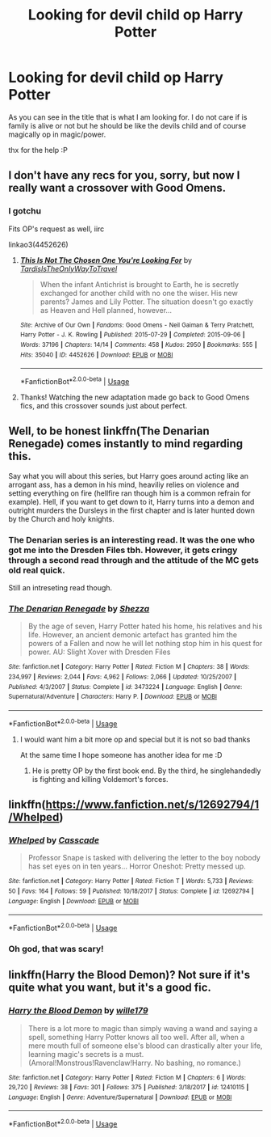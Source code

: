 #+TITLE: Looking for devil child op Harry Potter

* Looking for devil child op Harry Potter
:PROPERTIES:
:Author: ArthurDaynePendragon
:Score: 1
:DateUnix: 1561138859.0
:DateShort: 2019-Jun-21
:FlairText: Recommendation
:END:
As you can see in the title that is what I am looking for. I do not care if is family is alive or not but he should be like the devils child and of course magically op in magic/power.

thx for the help :P


** I don't have any recs for you, sorry, but now I really want a crossover with Good Omens.
:PROPERTIES:
:Author: neymovirne
:Score: 6
:DateUnix: 1561141393.0
:DateShort: 2019-Jun-21
:END:

*** I gotchu

Fits OP's request as well, iirc

linkao3(4452626)
:PROPERTIES:
:Author: Chienkaiba
:Score: 4
:DateUnix: 1561157820.0
:DateShort: 2019-Jun-22
:END:

**** [[https://archiveofourown.org/works/4452626][*/This Is Not The Chosen One You're Looking For/*]] by [[https://www.archiveofourown.org/users/TardisIsTheOnlyWayToTravel/pseuds/TardisIsTheOnlyWayToTravel][/TardisIsTheOnlyWayToTravel/]]

#+begin_quote
  When the infant Antichrist is brought to Earth, he is secretly exchanged for another child with no one the wiser. His new parents? James and Lily Potter. The situation doesn't go exactly as Heaven and Hell planned, however...
#+end_quote

^{/Site/:} ^{Archive} ^{of} ^{Our} ^{Own} ^{*|*} ^{/Fandoms/:} ^{Good} ^{Omens} ^{-} ^{Neil} ^{Gaiman} ^{&} ^{Terry} ^{Pratchett,} ^{Harry} ^{Potter} ^{-} ^{J.} ^{K.} ^{Rowling} ^{*|*} ^{/Published/:} ^{2015-07-29} ^{*|*} ^{/Completed/:} ^{2015-09-06} ^{*|*} ^{/Words/:} ^{37196} ^{*|*} ^{/Chapters/:} ^{14/14} ^{*|*} ^{/Comments/:} ^{458} ^{*|*} ^{/Kudos/:} ^{2950} ^{*|*} ^{/Bookmarks/:} ^{555} ^{*|*} ^{/Hits/:} ^{35040} ^{*|*} ^{/ID/:} ^{4452626} ^{*|*} ^{/Download/:} ^{[[https://archiveofourown.org/downloads/4452626/This%20Is%20Not%20The%20Chosen.epub?updated_at=1548554120][EPUB]]} ^{or} ^{[[https://archiveofourown.org/downloads/4452626/This%20Is%20Not%20The%20Chosen.mobi?updated_at=1548554120][MOBI]]}

--------------

*FanfictionBot*^{2.0.0-beta} | [[https://github.com/tusing/reddit-ffn-bot/wiki/Usage][Usage]]
:PROPERTIES:
:Author: FanfictionBot
:Score: 1
:DateUnix: 1561157827.0
:DateShort: 2019-Jun-22
:END:


**** Thanks! Watching the new adaptation made go back to Good Omens fics, and this crossover sounds just about perfect.
:PROPERTIES:
:Author: neymovirne
:Score: 1
:DateUnix: 1561200733.0
:DateShort: 2019-Jun-22
:END:


** Well, to be honest linkffn(The Denarian Renegade) comes instantly to mind regarding this.

Say what you will about this series, but Harry goes around acting like an arrogant ass, has a demon in his mind, heaviliy relies on violence and setting everything on fire (hellfire ran though him is a common refrain for example). Hell, if you want to get down to it, Harry turns into a demon and outright murders the Dursleys in the first chapter and is later hunted down by the Church and holy knights.
:PROPERTIES:
:Author: XeshTrill
:Score: 3
:DateUnix: 1561144230.0
:DateShort: 2019-Jun-21
:END:

*** The Denarian series is an interesting read. It was the one who got me into the Dresden Files tbh. However, it gets cringy through a second read through and the attitude of the MC gets old real quick.

Still an intreseting read though.
:PROPERTIES:
:Author: firingmahlazors
:Score: 5
:DateUnix: 1561163661.0
:DateShort: 2019-Jun-22
:END:


*** [[https://www.fanfiction.net/s/3473224/1/][*/The Denarian Renegade/*]] by [[https://www.fanfiction.net/u/524094/Shezza][/Shezza/]]

#+begin_quote
  By the age of seven, Harry Potter hated his home, his relatives and his life. However, an ancient demonic artefact has granted him the powers of a Fallen and now he will let nothing stop him in his quest for power. AU: Slight Xover with Dresden Files
#+end_quote

^{/Site/:} ^{fanfiction.net} ^{*|*} ^{/Category/:} ^{Harry} ^{Potter} ^{*|*} ^{/Rated/:} ^{Fiction} ^{M} ^{*|*} ^{/Chapters/:} ^{38} ^{*|*} ^{/Words/:} ^{234,997} ^{*|*} ^{/Reviews/:} ^{2,044} ^{*|*} ^{/Favs/:} ^{4,962} ^{*|*} ^{/Follows/:} ^{2,066} ^{*|*} ^{/Updated/:} ^{10/25/2007} ^{*|*} ^{/Published/:} ^{4/3/2007} ^{*|*} ^{/Status/:} ^{Complete} ^{*|*} ^{/id/:} ^{3473224} ^{*|*} ^{/Language/:} ^{English} ^{*|*} ^{/Genre/:} ^{Supernatural/Adventure} ^{*|*} ^{/Characters/:} ^{Harry} ^{P.} ^{*|*} ^{/Download/:} ^{[[http://www.ff2ebook.com/old/ffn-bot/index.php?id=3473224&source=ff&filetype=epub][EPUB]]} ^{or} ^{[[http://www.ff2ebook.com/old/ffn-bot/index.php?id=3473224&source=ff&filetype=mobi][MOBI]]}

--------------

*FanfictionBot*^{2.0.0-beta} | [[https://github.com/tusing/reddit-ffn-bot/wiki/Usage][Usage]]
:PROPERTIES:
:Author: FanfictionBot
:Score: 1
:DateUnix: 1561144237.0
:DateShort: 2019-Jun-21
:END:

**** I would want him a bit more op and special but it is not so bad thanks

At the same time I hope someone has another idea for me :D
:PROPERTIES:
:Author: ArthurDaynePendragon
:Score: 2
:DateUnix: 1561149145.0
:DateShort: 2019-Jun-22
:END:

***** He is pretty OP by the first book end. By the third, he singlehandedly is fighting and killing Voldemort's forces.
:PROPERTIES:
:Author: XeshTrill
:Score: 3
:DateUnix: 1561164628.0
:DateShort: 2019-Jun-22
:END:


** linkffn([[https://www.fanfiction.net/s/12692794/1/Whelped]])
:PROPERTIES:
:Author: usernameXbillion
:Score: 3
:DateUnix: 1561166206.0
:DateShort: 2019-Jun-22
:END:

*** [[https://www.fanfiction.net/s/12692794/1/][*/Whelped/*]] by [[https://www.fanfiction.net/u/7949415/Casscade][/Casscade/]]

#+begin_quote
  Professor Snape is tasked with delivering the letter to the boy nobody has set eyes on in ten years... Horror Oneshot: Pretty messed up.
#+end_quote

^{/Site/:} ^{fanfiction.net} ^{*|*} ^{/Category/:} ^{Harry} ^{Potter} ^{*|*} ^{/Rated/:} ^{Fiction} ^{T} ^{*|*} ^{/Words/:} ^{5,733} ^{*|*} ^{/Reviews/:} ^{50} ^{*|*} ^{/Favs/:} ^{164} ^{*|*} ^{/Follows/:} ^{59} ^{*|*} ^{/Published/:} ^{10/18/2017} ^{*|*} ^{/Status/:} ^{Complete} ^{*|*} ^{/id/:} ^{12692794} ^{*|*} ^{/Language/:} ^{English} ^{*|*} ^{/Download/:} ^{[[http://www.ff2ebook.com/old/ffn-bot/index.php?id=12692794&source=ff&filetype=epub][EPUB]]} ^{or} ^{[[http://www.ff2ebook.com/old/ffn-bot/index.php?id=12692794&source=ff&filetype=mobi][MOBI]]}

--------------

*FanfictionBot*^{2.0.0-beta} | [[https://github.com/tusing/reddit-ffn-bot/wiki/Usage][Usage]]
:PROPERTIES:
:Author: FanfictionBot
:Score: 1
:DateUnix: 1561166221.0
:DateShort: 2019-Jun-22
:END:


*** Oh god, that was scary!
:PROPERTIES:
:Score: 1
:DateUnix: 1561260401.0
:DateShort: 2019-Jun-23
:END:


** linkffn(Harry the Blood Demon)? Not sure if it's quite what you want, but it's a good fic.
:PROPERTIES:
:Author: A2i9
:Score: 1
:DateUnix: 1561187359.0
:DateShort: 2019-Jun-22
:END:

*** [[https://www.fanfiction.net/s/12410115/1/][*/Harry the Blood Demon/*]] by [[https://www.fanfiction.net/u/5192205/wille179][/wille179/]]

#+begin_quote
  There is a lot more to magic than simply waving a wand and saying a spell, something Harry Potter knows all too well. After all, when a mere mouth full of someone else's blood can drastically alter your life, learning magic's secrets is a must. (Amoral!Monstrous!Ravenclaw!Harry. No bashing, no romance.)
#+end_quote

^{/Site/:} ^{fanfiction.net} ^{*|*} ^{/Category/:} ^{Harry} ^{Potter} ^{*|*} ^{/Rated/:} ^{Fiction} ^{M} ^{*|*} ^{/Chapters/:} ^{6} ^{*|*} ^{/Words/:} ^{29,720} ^{*|*} ^{/Reviews/:} ^{38} ^{*|*} ^{/Favs/:} ^{301} ^{*|*} ^{/Follows/:} ^{375} ^{*|*} ^{/Published/:} ^{3/18/2017} ^{*|*} ^{/id/:} ^{12410115} ^{*|*} ^{/Language/:} ^{English} ^{*|*} ^{/Genre/:} ^{Adventure/Supernatural} ^{*|*} ^{/Download/:} ^{[[http://www.ff2ebook.com/old/ffn-bot/index.php?id=12410115&source=ff&filetype=epub][EPUB]]} ^{or} ^{[[http://www.ff2ebook.com/old/ffn-bot/index.php?id=12410115&source=ff&filetype=mobi][MOBI]]}

--------------

*FanfictionBot*^{2.0.0-beta} | [[https://github.com/tusing/reddit-ffn-bot/wiki/Usage][Usage]]
:PROPERTIES:
:Author: FanfictionBot
:Score: 1
:DateUnix: 1561187411.0
:DateShort: 2019-Jun-22
:END:

